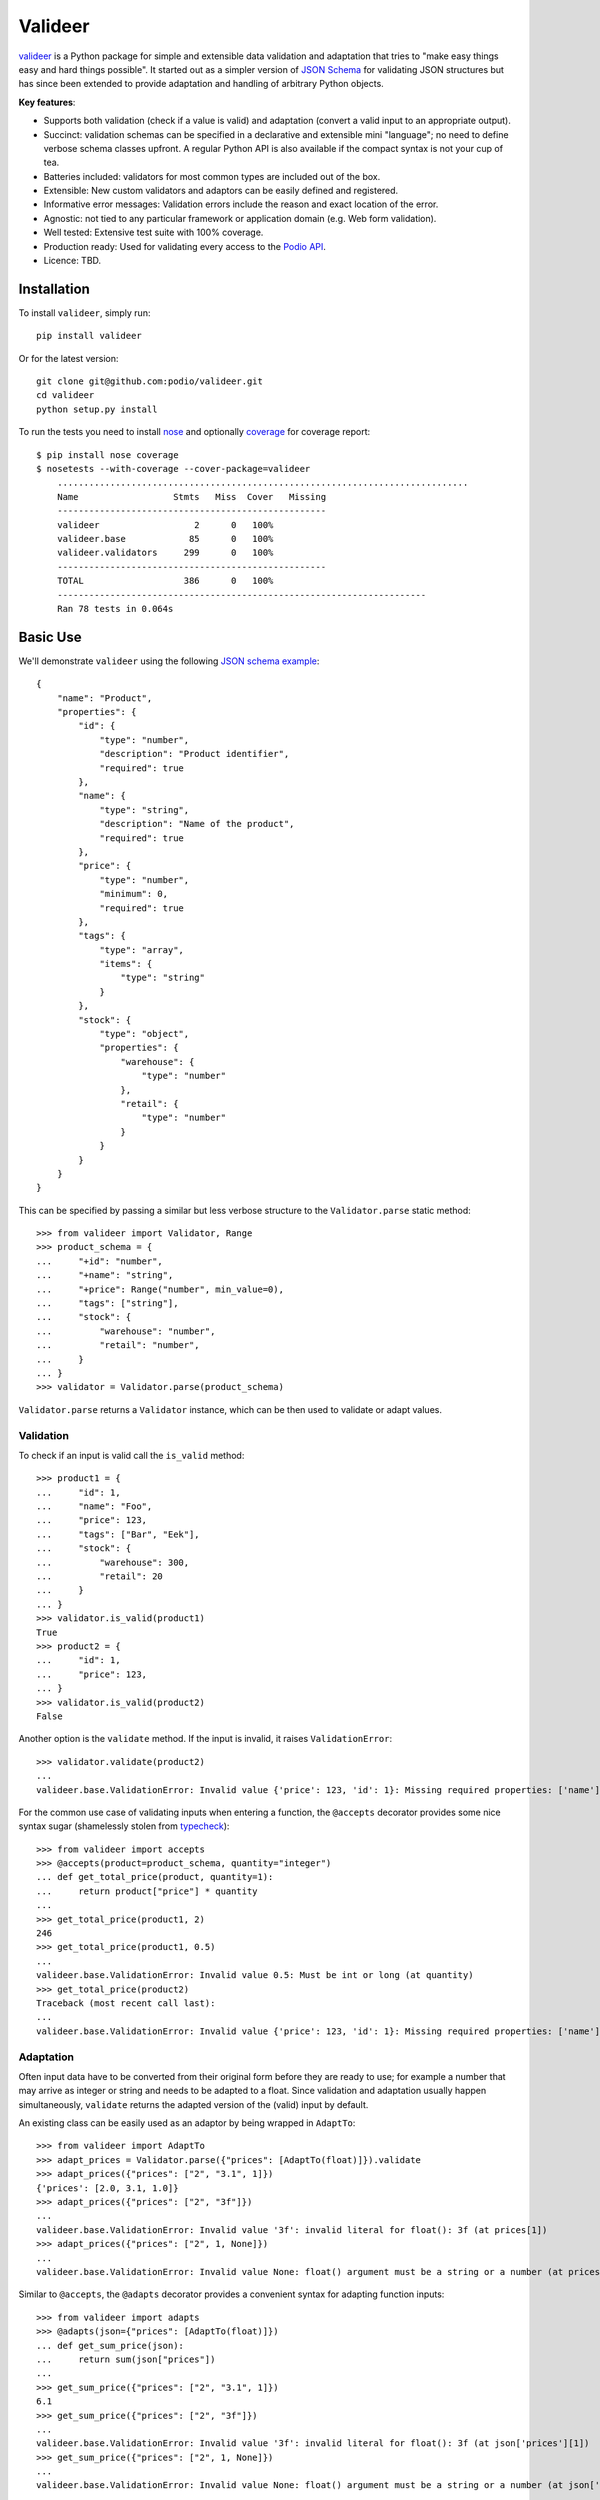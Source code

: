 ========
Valideer
========

`valideer`_ is a Python package for simple and extensible data validation and
adaptation that tries to "make easy things easy and hard things possible".
It started out as a simpler version of `JSON Schema`_ for validating JSON
structures but has since been extended to provide adaptation and handling of
arbitrary Python objects.

**Key features**:

- Supports both validation (check if a value is valid) and adaptation (convert
  a valid input to an appropriate output).
- Succinct: validation schemas can be specified in a declarative and extensible
  mini "language"; no need to define verbose schema classes upfront. A regular
  Python API is also available if the compact syntax is not your cup of tea.
- Batteries included: validators for most common types are included out of the box.
- Extensible: New custom validators and adaptors can be easily defined and
  registered.
- Informative error messages: Validation errors include the reason and exact
  location of the error.
- Agnostic: not tied to any particular framework or application domain (e.g.
  Web form validation).
- Well tested: Extensive test suite with 100% coverage.
- Production ready: Used for validating every access to the `Podio API`_.
- Licence: TBD.


Installation
------------

To install ``valideer``, simply run::

    pip install valideer

Or for the latest version::

    git clone git@github.com:podio/valideer.git
    cd valideer
    python setup.py install

To run the tests you need to install nose_ and optionally coverage_ for coverage
report::

    $ pip install nose coverage
    $ nosetests --with-coverage --cover-package=valideer
	..............................................................................
	Name                  Stmts   Miss  Cover   Missing
	---------------------------------------------------
	valideer                  2      0   100%
	valideer.base            85      0   100%
	valideer.validators     299      0   100%
	---------------------------------------------------
	TOTAL                   386      0   100%
	----------------------------------------------------------------------
	Ran 78 tests in 0.064s


Basic Use
---------

We'll demonstrate ``valideer`` using the following `JSON schema example`_::

	{
	    "name": "Product",
	    "properties": {
	        "id": {
	            "type": "number",
	            "description": "Product identifier",
	            "required": true
	        },
	        "name": {
	            "type": "string",
	            "description": "Name of the product",
	            "required": true
	        },
	        "price": {
	            "type": "number",
	            "minimum": 0,
	            "required": true
	        },
	        "tags": {
	            "type": "array",
	            "items": {
	                "type": "string"
	            }
	        },
	        "stock": {
	            "type": "object",
	            "properties": {
	                "warehouse": {
	                    "type": "number"
	                },
	                "retail": {
	                    "type": "number"
	                }
	            }
	        }
	    }
	}

This can be specified by passing a similar but less verbose structure to the
``Validator.parse`` static method::

	>>> from valideer import Validator, Range
	>>> product_schema = {
	...     "+id": "number",
	...     "+name": "string",
	...     "+price": Range("number", min_value=0),
	...     "tags": ["string"],
	...     "stock": {
	...         "warehouse": "number",
	...         "retail": "number",
	...     }
	... }
	>>> validator = Validator.parse(product_schema)

``Validator.parse`` returns a ``Validator`` instance, which can be then used to
validate or adapt values.

Validation
##########

To check if an input is valid call the ``is_valid`` method::

	>>> product1 = {
	...     "id": 1,
	...     "name": "Foo",
	...     "price": 123,
	...     "tags": ["Bar", "Eek"],
	...     "stock": {
	...         "warehouse": 300,
	...         "retail": 20
	...     }
	... }
	>>> validator.is_valid(product1)
	True
	>>> product2 = {
	...     "id": 1,
	...     "price": 123,
	... }
	>>> validator.is_valid(product2)
	False

Another option is the ``validate`` method. If the input is invalid, it raises
``ValidationError``::

	>>> validator.validate(product2)
	...
	valideer.base.ValidationError: Invalid value {'price': 123, 'id': 1}: Missing required properties: ['name']

For the common use case of validating inputs when entering a function, the
``@accepts`` decorator provides some nice syntax sugar (shamelessly stolen from
typecheck_)::

	>>> from valideer import accepts
	>>> @accepts(product=product_schema, quantity="integer")
	... def get_total_price(product, quantity=1):
	...     return product["price"] * quantity
	...
	>>> get_total_price(product1, 2)
	246
	>>> get_total_price(product1, 0.5)
	...
	valideer.base.ValidationError: Invalid value 0.5: Must be int or long (at quantity)
	>>> get_total_price(product2)
	Traceback (most recent call last):
	...
	valideer.base.ValidationError: Invalid value {'price': 123, 'id': 1}: Missing required properties: ['name'] (at product)

Adaptation
##########

Often input data have to be converted from their original form before they are
ready to use; for example a number that may arrive as integer or string and
needs to be adapted to a float. Since validation and adaptation usually happen
simultaneously, ``validate`` returns the adapted version of the (valid) input
by default.

An existing class can be easily used as an adaptor by being wrapped in ``AdaptTo``::

	>>> from valideer import AdaptTo
	>>> adapt_prices = Validator.parse({"prices": [AdaptTo(float)]}).validate
	>>> adapt_prices({"prices": ["2", "3.1", 1]})
	{'prices': [2.0, 3.1, 1.0]}
	>>> adapt_prices({"prices": ["2", "3f"]})
	...
	valideer.base.ValidationError: Invalid value '3f': invalid literal for float(): 3f (at prices[1])
	>>> adapt_prices({"prices": ["2", 1, None]})
	...
	valideer.base.ValidationError: Invalid value None: float() argument must be a string or a number (at prices[2])

Similar to ``@accepts``, the ``@adapts`` decorator provides a convenient syntax
for adapting function inputs::

	>>> from valideer import adapts
	>>> @adapts(json={"prices": [AdaptTo(float)]})
	... def get_sum_price(json):
	...     return sum(json["prices"])
	...
	>>> get_sum_price({"prices": ["2", "3.1", 1]})
	6.1
	>>> get_sum_price({"prices": ["2", "3f"]})
	...
	valideer.base.ValidationError: Invalid value '3f': invalid literal for float(): 3f (at json['prices'][1])
	>>> get_sum_price({"prices": ["2", 1, None]})
	...
	valideer.base.ValidationError: Invalid value None: float() argument must be a string or a number (at json['prices'][2])

Explicit Instantiation
######################

The usual way to create a validator is by passing an appropriate nested structure
to ``Validator.parse``, as outlined above.  This enables concise schema definitions
with minimal boilerplate. In case this seems too cryptic or "unpythonic" for your
taste, a validator can be also created explicitly from regular Python classes::

	>>> from valideer import Object, HomogeneousSequence, Number, String, Range
	>>> validator = Object(
	...     required={
	...         "id": Number(),
	...         "name": String(),
	...         "price": Range(Number(), min_value=0),
	...     },
	...     optional={
	...         "tags": HomogeneousSequence(String()),
	...         "stock": Object(
	...             optional={
	...                 "warehouse": Number(),
	...                 "retail": Number(),
	...             }
	...         )
	...     }
	... )


Built-in Validators
-------------------
``valideer`` comes with several predefined validators, each implemented as a
``Validator`` subclass. As shown above, some validator classes also support a
shortcut form that can be used to specify implicitly a validator instance.

Basic
#####

* ``valideer.Boolean()``: Accepts ``bool`` instances.

  :Shortcut: ``"boolean"``

* ``valideer.Integer()``: Accepts integers (``numbers.Integral`` instances),
  excluding ``bool``.

  :Shortcut: ``"integer"``

* ``valideer.Number()``: Accepts numbers (``numbers.Number`` instances),
  excluding ``bool``.

  :Shortcut: ``"number"``

* ``valideer.Date()``: Accepts ``datetime.date`` instances.

  :Shortcut: ``"date"``

* ``valideer.Time()``: Accepts ``datetime.time`` instances.

  :Shortcut: ``"time"``

* ``valideer.Datetime()``: Accepts ``datetime.datetime`` instances.

  :Shortcut: ``"datetime"``

* ``valideer.String(min_length=None, max_length=None)``: Accepts strings
  (``basestring`` instances).

  :Shortcut: ``"string"``

* ``valideer.Pattern(regexp)``: Accepts strings that match the given regular
  expression.

  :Shortcut: *Compiled regular expression*

* ``valideer.Type(accept_types=None, reject_types=None)``: Accepts instances of
  the given ``accept_types`` but excluding instances of ``reject_types``.

  :Shortcut: *Python type*

* ``valideer.Enum(values)``: Accepts a fixed set of values.

  :Shortcut: *N/A*

Containers
##########

* ``valideer.HomogeneousSequence(item_schema=None, min_length=None, max_length=None)``:
  Accepts sequences (``collections.Sequence`` instances excluding strings) with
  elements that are valid for ``item_schema`` (if specified) and length between
  ``min_length`` and ``max_length`` (if specified).

  :Shortcut: [*item_schema*]

* ``valideer.HeterogeneousSequence(*item_schemas)``: Accepts fixed length
  sequences (``collections.Sequence`` instances excluding strings) where the
  ``i``-th element is valid for the ``i``-th ``item_schema``.

  :Shortcut: (*item_schema*, *item_schema*, ..., *item_schema*)

* ``valideer.Mapping(key_schema=None, value_schema=None)``: Accepts mappings
  (``collections.Mapping`` instances) with keys that are valid for ``key_schema``
  (if specified) and values that are valid for ``value_schema`` (if specified).

  :Shortcut: *N/A*

* ``valideer.Object(optional={}, required={})``: Accepts JSON-like objects
  (``collections.Mapping`` instances with string keys). Properties that are
  specified as ``optional`` or ``required`` are validated against the respective
  value schema. Any additional unspecified properties are implicitly valid.

  :Shortcut: {"*property*": *value_schema*, "*property*": *value_schema*, ...,
  			  "*property*": *value_schema*}. Properties that start with ``'+'``
  			  are required, the rest are optional.

Adaptors
########

* ``valideer.AdaptBy(adaptor, traps=Exception)``: Adapts a value by calling
  ``adaptor(value)``. Any raised exception that is instance of ``traps`` is
  wrapped into a ``ValidationError``.

  :Shortcut: *N/A*

* ``valideer.AdaptTo(adaptor, traps=Exception, exact=False)``: Similar to
  ``AdaptBy`` but for types. Any value that is already instance of ``adaptor``
  is returned as is, otherwise it is adapted by calling ``adaptor(value)``. If
  ``exact`` is ``True``, instances of ``adaptor`` subclasses are also adapted.

  :Shortcut: *N/A*

Composite
#########

* ``valideer.Nullable(schema, default=None)``: Accepts values that are valid for
  ``schema`` or ``None``. ``default`` is returned as the adapted value of ``None``.

  :Shortcut: "?{*validator_name*}". For example ``"?integer"`` accepts any integer
  			 or ``None`` value.

* ``valideer.NonNullable(schema=None)``: Accepts values that are valid for
  ``schema`` (if specified) except for ``None``.

  :Shortcut: "+{*validator_name*}"

* ``valideer.Range(schema, min_value=None, max_value=None)``: Accepts values that
  are valid for ``schema`` and within the given ``[min_value, max_value]`` range.

  :Shortcut: *N/A*

* ``valideer.AnyOf(*schemas)``: Accepts values that are valid for at least one
  of the given ``schemas``.

  :Shortcut: *N/A*


User Defined Validators
-----------------------

The set of predefined validators listed above can be easily extended with user
defined validators. All you need to do is extend ``Validator`` (or a more
convenient subclass) and implement the ``validate`` method. Here is an example
of a custom validator that could be used to enforce minimal password strength::

	class Password(valideer.String):

	    name = "password"

	    def __init__(self, min_length=6, min_lower=1, min_upper=1, min_digits=0):
	        super(Password, self).__init__(min_length=min_length)
	        self.min_lower = min_lower
	        self.min_upper = min_upper
	        self.min_digits = min_digits

	    def validate(self, value, adapt=True):
	        super(Password, self).validate(value)

	        if len(filter(str.islower, value)) < self.min_lower:
	            raise ValidationError("At least %d lowercase characters required" % self.min_lower)

	        if len(filter(str.isupper, value)) < self.min_upper:
	            raise ValidationError("At least %d uppercase characters required" % self.min_upper)

	        if len(filter(str.isdigit, value)) < self.min_digits:
	            raise ValidationError("At least %d digits required" % self.min_digits)

	        return value

A few notes:

* The optional ``name`` class attribute creates a shortcut for referring to a
  default instance of the validator. In this example the string ``"password"``
  becomes an alias to a ``Password()`` instance.

* ``validate`` takes an optional boolean ``adapt`` parameter that defaults to
  ``True``. If it is ``False``, the validator is allowed to skip adaptation and
  perform validation only. This is basically an optimization hint that can be
  useful if adaptation happens to be significantly more expensive than validation.
  This isn't common though and so ``adapt`` is usually ignored.

Shortcut Registration
#####################

Setting a ``name`` class attribute is the simplest way to create a validator
shortcut. A shortcut can also be created explicitly with the ``Validator.register``
static method::

	>>> Validator.register("strong_password", PasswordValidator(min_length=8, min_digits=1))
	>>>
	>>> is_fair_password = Validator.parse("password").is_valid
	>>> is_strong_password = Validator.parse("strong_password").is_valid
	>>> for pwd in "passwd", "Passwd", "PASSWd", "Pas5word":
	...     print (pwd, is_fair_password(pwd), is_strong_password(pwd))
	...
	('passwd', False, False)
	('Passwd', True, False)
	('PASSWd', True, False)
	('Pas5word', True, True)

Finally it is possible to parse arbitrary Python objects as validator shortcuts.
For example let's define a ``Not`` composite validator, a validator that accepts
a value if and only if it is rejected by another validator::

	class Not(Validator):

	    def __init__(self, schema):
	        self._validator = Validator.parse(schema)

	    def validate(self, value, adapt=True):
	        if self._validator.is_valid(value):
	            raise ValidationError("Should not be a %s" % self._validator.__class__.__name__, value)
	        return value

If we'd like to parse ``'!foo'`` strings as a shortcut for ``Not('foo')``, we
can do so with the ``Validator.register_factory`` decorator::

	>>> @Validator.register_factory
	... def NotFactory(obj):
	...     if isinstance(obj, basestring) and obj.startswith("!"):
	...         return Not(obj[1:])
	...
	>>> validate = Validator.parse({"i": "integer", "s": "!number"}).validate
	>>> validate({"i": 4, "s": ""})
	{'i': 4, 's': ''}
	>>> validate({"i": 4, "s": 1.2})
	Traceback (most recent call last):
	...
	valideer.base.ValidationError: Invalid value 1.2: Should not be a Number (at s)


.. _valideer: https://github.com/podio/valideer
.. _JSON Schema: https://tools.ietf.org/html/draft-zyp-json-schema-03
.. _Podio API: https://developers.podio.com
.. _nose: http://pypi.python.org/pypi/nose
.. _coverage: http://pypi.python.org/pypi/coverage
.. _JSON schema example: http://en.wikipedia.org/wiki/JSON#Schema
.. _typecheck: http://pypi.python.org/pypi/typecheck
